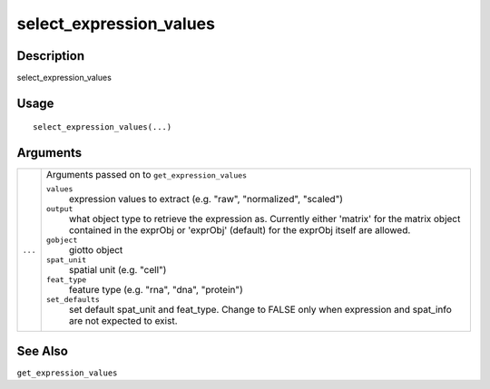 select_expression_values
------------------------

Description
~~~~~~~~~~~

select_expression_values

Usage
~~~~~

::

   select_expression_values(...)

Arguments
~~~~~~~~~

+-----------------------------------+-----------------------------------+
| ``...``                           | Arguments passed on to            |
|                                   | ``get_expression_values``         |
|                                   |                                   |
|                                   | ``values``                        |
|                                   |    expression values to extract   |
|                                   |    (e.g. "raw", "normalized",     |
|                                   |    "scaled")                      |
|                                   |                                   |
|                                   | ``output``                        |
|                                   |    what object type to retrieve   |
|                                   |    the expression as. Currently   |
|                                   |    either 'matrix' for the matrix |
|                                   |    object contained in the        |
|                                   |    exprObj or 'exprObj' (default) |
|                                   |    for the exprObj itself are     |
|                                   |    allowed.                       |
|                                   |                                   |
|                                   | ``gobject``                       |
|                                   |    giotto object                  |
|                                   |                                   |
|                                   | ``spat_unit``                     |
|                                   |    spatial unit (e.g. "cell")     |
|                                   |                                   |
|                                   | ``feat_type``                     |
|                                   |    feature type (e.g. "rna",      |
|                                   |    "dna", "protein")              |
|                                   |                                   |
|                                   | ``set_defaults``                  |
|                                   |    set default spat_unit and      |
|                                   |    feat_type. Change to FALSE     |
|                                   |    only when expression and       |
|                                   |    spat_info are not expected to  |
|                                   |    exist.                         |
+-----------------------------------+-----------------------------------+

See Also
~~~~~~~~

``get_expression_values``
